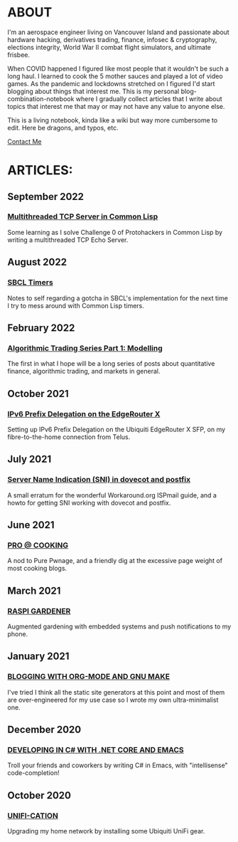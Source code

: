 * ABOUT
I'm an aerospace engineer living on Vancouver Island and passionate about hardware hacking, derivatives trading, finance, infosec & cryptography, elections integrity, World War II combat flight simulators, and ultimate frisbee.

When COVID happened I figured like most people that it wouldn't be such a long haul.  I learned to cook the 5 mother sauces and played a lot of video games.  As the pandemic and lockdowns stretched on I figured I'd start blogging about things that interest me.  This is my personal blog-combination-notebook where I gradually collect articles that I write about topics that interest me that may or may not have any value to anyone else.

This is a living notebook, kinda like a wiki but way more cumbersome to edit.  Here be dragons, and typos, etc.

[[file:contact.html][Contact Me]]

* ARTICLES:
** September 2022
#+html:<span class="mt0">
*** [[file:multithreading.html][Multithreaded TCP Server in Common Lisp]]
#+html:</span>
Some learning as I solve Challenge 0 of Protohackers in Common Lisp by writing a multithreaded TCP Echo Server.

** August 2022
#+html:<span class="mt0">
*** [[file:sbcl-timers.html][SBCL Timers]]
#+html:</span>
Notes to self regarding a gotcha in SBCL's implementation for the next time I try to mess around with Common Lisp timers.

** February 2022
#+html: <span class="mt0">
*** [[file:market1.html][Algorithmic Trading Series Part 1:  Modelling]]
#+html:</span>
The first in what I hope will be a long series of posts about quantitative finance, algorithmic trading, and markets in general.

** October 2021
#+html:<span class="mt0">
*** [[file:ipv6.html][IPv6 Prefix Delegation on the EdgeRouter X]]
#+html:</span>
Setting up IPv6 Prefix Delegation on the Ubiquiti EdgeRouter X SFP, on my fibre-to-the-home connection from Telus.
    
** July 2021
#+html:<span class="mt0">
*** [[file:postfix-dovecot-sni.html][Server Name Indication (SNI) in dovecot and postfix]]
#+html:</span>
A small erratum for the wonderful Workaround.org ISPmail guide, and a howto for getting SNI working with dovecot and postfix.
    
** June 2021
#+html:<span class="mt0">
*** [[file:pro-cooking.html][PRO @ COOKING]]
#+html: </span>
A nod to Pure Pwnage, and a friendly dig at the excessive page weight of most cooking blogs.
  
** March 2021
#+html: <span class="mt0">
*** [[file:raspi.html][RASPI GARDENER]]
#+html: </span>
Augmented gardening with embedded systems and push notifications to my phone.

** January 2021
#+html: <span class="mt0">
*** [[file:orgsite.html][BLOGGING WITH ORG-MODE AND GNU MAKE]]
#+html: </span>
I've tried I think all the static site generators at this point and most of them are over-engineered for my use case so I wrote my own ultra-minimalist one.
    
** December 2020
#+html: <span class="mt0">
*** [[file:csharp-emacs.html][DEVELOPING IN C# WITH .NET CORE AND EMACS]]
#+html: </span>
Troll your friends and coworkers by writing C# in Emacs, with "intellisense" code-completion!
    
** October  2020
#+html: <span class="mt0">
*** [[file:ubiquiti.html][UNIFI-CATION]]
#+html: </span>
Upgrading my home network by installing some Ubiquiti UniFi gear.
     
